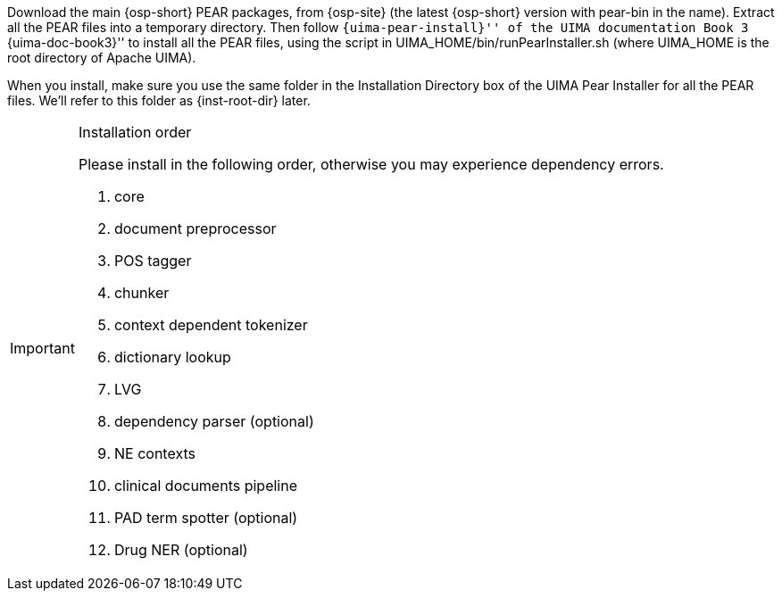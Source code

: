 /////
We provide two versions of source packages: one with UIMA PEAR files,
and one without. If you use the version without PEAR files, simply
extract the package to one directory, which we will call
+{inst-root-dir}+, and continue to the end of this section to install
required packages. Otherwise, please read the next paragraph.
/////


Download the main {osp-short} PEAR packages, from {osp-site}
(the latest {osp-short} version with +pear-bin+ in the name).
Extract all the PEAR files into a temporary
directory. Then follow ``{uima-pear-install}'' of the UIMA
documentation Book 3 ``{uima-doc-book3}'' to install all the PEAR
files, using the script in +UIMA_HOME/bin/runPearInstaller.sh+
(where +UIMA_HOME+ is the root directory of Apache UIMA).

When you install, make sure you use the same folder in the
Installation Directory box of the UIMA Pear Installer for all the PEAR
files. We'll refer to this folder as +{inst-root-dir}+ later.

.Installation order
[IMPORTANT]
=======================
Please install in the following order, otherwise you may experience
dependency errors.

. core
. document preprocessor
. POS tagger
. chunker
. context dependent tokenizer
. dictionary lookup
. LVG
. dependency parser (optional)
. NE contexts
. clinical documents pipeline
. PAD term spotter (optional)
. Drug NER (optional)

=======================

